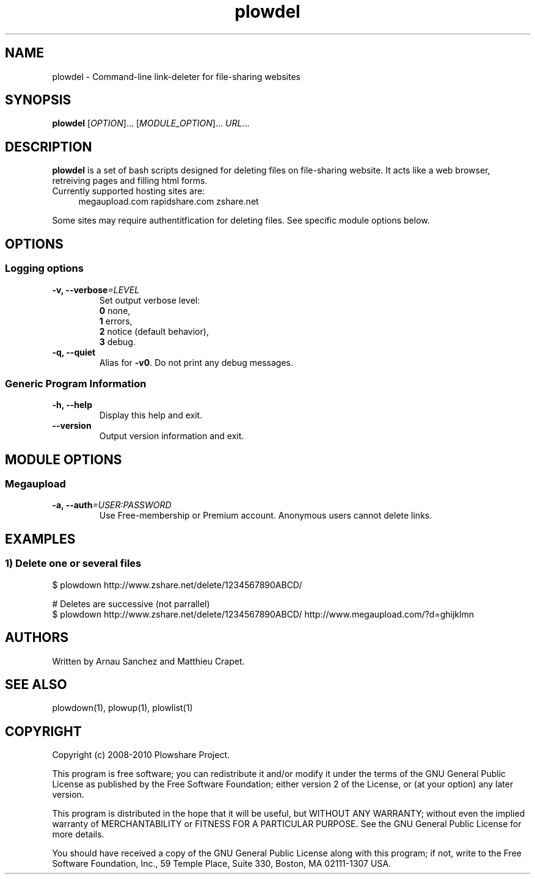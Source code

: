 .TH "plowdel" "1" "March 15, 2010" "GPL" "Plowshare 0.9.2"

.\" ****************************************************************************
.\" * Name                                                                     *
.\" ****************************************************************************

.SH "NAME"
plowdel \- Command-line link-deleter for file-sharing websites

.\" ****************************************************************************
.\" * Synopsis                                                                 *
.\" ****************************************************************************

.SH "SYNOPSIS"
.B plowdel
[\fIOPTION\fP]...
[\fIMODULE_OPTION\fP]...
\fIURL\fP...

.\" ****************************************************************************
.\" * Description                                                              *
.\" ****************************************************************************

.SH "DESCRIPTION"
.B plowdel
is a set of bash scripts designed for deleting files on file-sharing website.
It acts like a web browser, retreiving pages and filling html forms.

.TP 4
Currently supported hosting sites are:
megaupload.com
rapidshare.com
zshare.net
.PP
Some sites may require authentitfication for deleting files.
See specific module options below.

.\" ****************************************************************************
.\" * Options                                                                  *
.\" ****************************************************************************

.SH OPTIONS

.SS Logging options
.TP
.BI -v, " " --verbose "=LEVEL"
Set output verbose level:
.RS 
\fB0\fR  none,
.RE
.RS 
\fB1\fR  errors,
.RE
.RS
\fB2\fR  notice (default behavior),
.RE
.RS
\fB3\fR  debug.
.RE
.TP
.B -q, --quiet
Alias for \fB-v0\fR. Do not print any debug messages.
.SS Generic Program Information
.TP
.B -h, --help
Display this help and exit.
.TP
.B "   " --version
Output version information and exit.

.\" ****************************************************************************
.\" * Modules options                                                          *
.\" ****************************************************************************

.SH "MODULE OPTIONS"

.SS Megaupload
.TP
.BI -a, " " --auth "=USER:PASSWORD"
Use Free-membership or Premium account. Anonymous users cannot delete links.

.\" ****************************************************************************
.\" * Examples                                                                 *
.\" ****************************************************************************

.SH EXAMPLES

.SS 1) Delete one or several files
.nf
$ plowdown http://www.zshare.net/delete/1234567890ABCD/
.sp 1
# Deletes are successive (not parrallel)
$ plowdown http://www.zshare.net/delete/1234567890ABCD/ http://www.megaupload.com/?d=ghijklmn
.fi

.\" ****************************************************************************
.\" * Authors / See Also / Copyright                                           *
.\" ****************************************************************************

.SH AUTHORS
Written by Arnau Sanchez and Matthieu Crapet.

.SH "SEE ALSO"
plowdown(1), plowup(1), plowlist(1)

.SH COPYRIGHT
Copyright (c) 2008\-2010 Plowshare Project.

This program is free software; you can redistribute it and/or modify 
it under the terms of the GNU General Public License as published 
by the Free Software Foundation; either version 2 of the License, 
or (at your option) any later version.

This program is distributed in the hope that it will be useful, 
but WITHOUT ANY WARRANTY; without even the implied warranty of 
MERCHANTABILITY or FITNESS FOR A PARTICULAR PURPOSE. See the 
GNU General Public License for more details.

You should have received a copy of the GNU General Public License 
along with this program; if not, write to the Free Software 
Foundation, Inc., 59 Temple Place, Suite 330, Boston, 
MA 02111-1307 USA.

